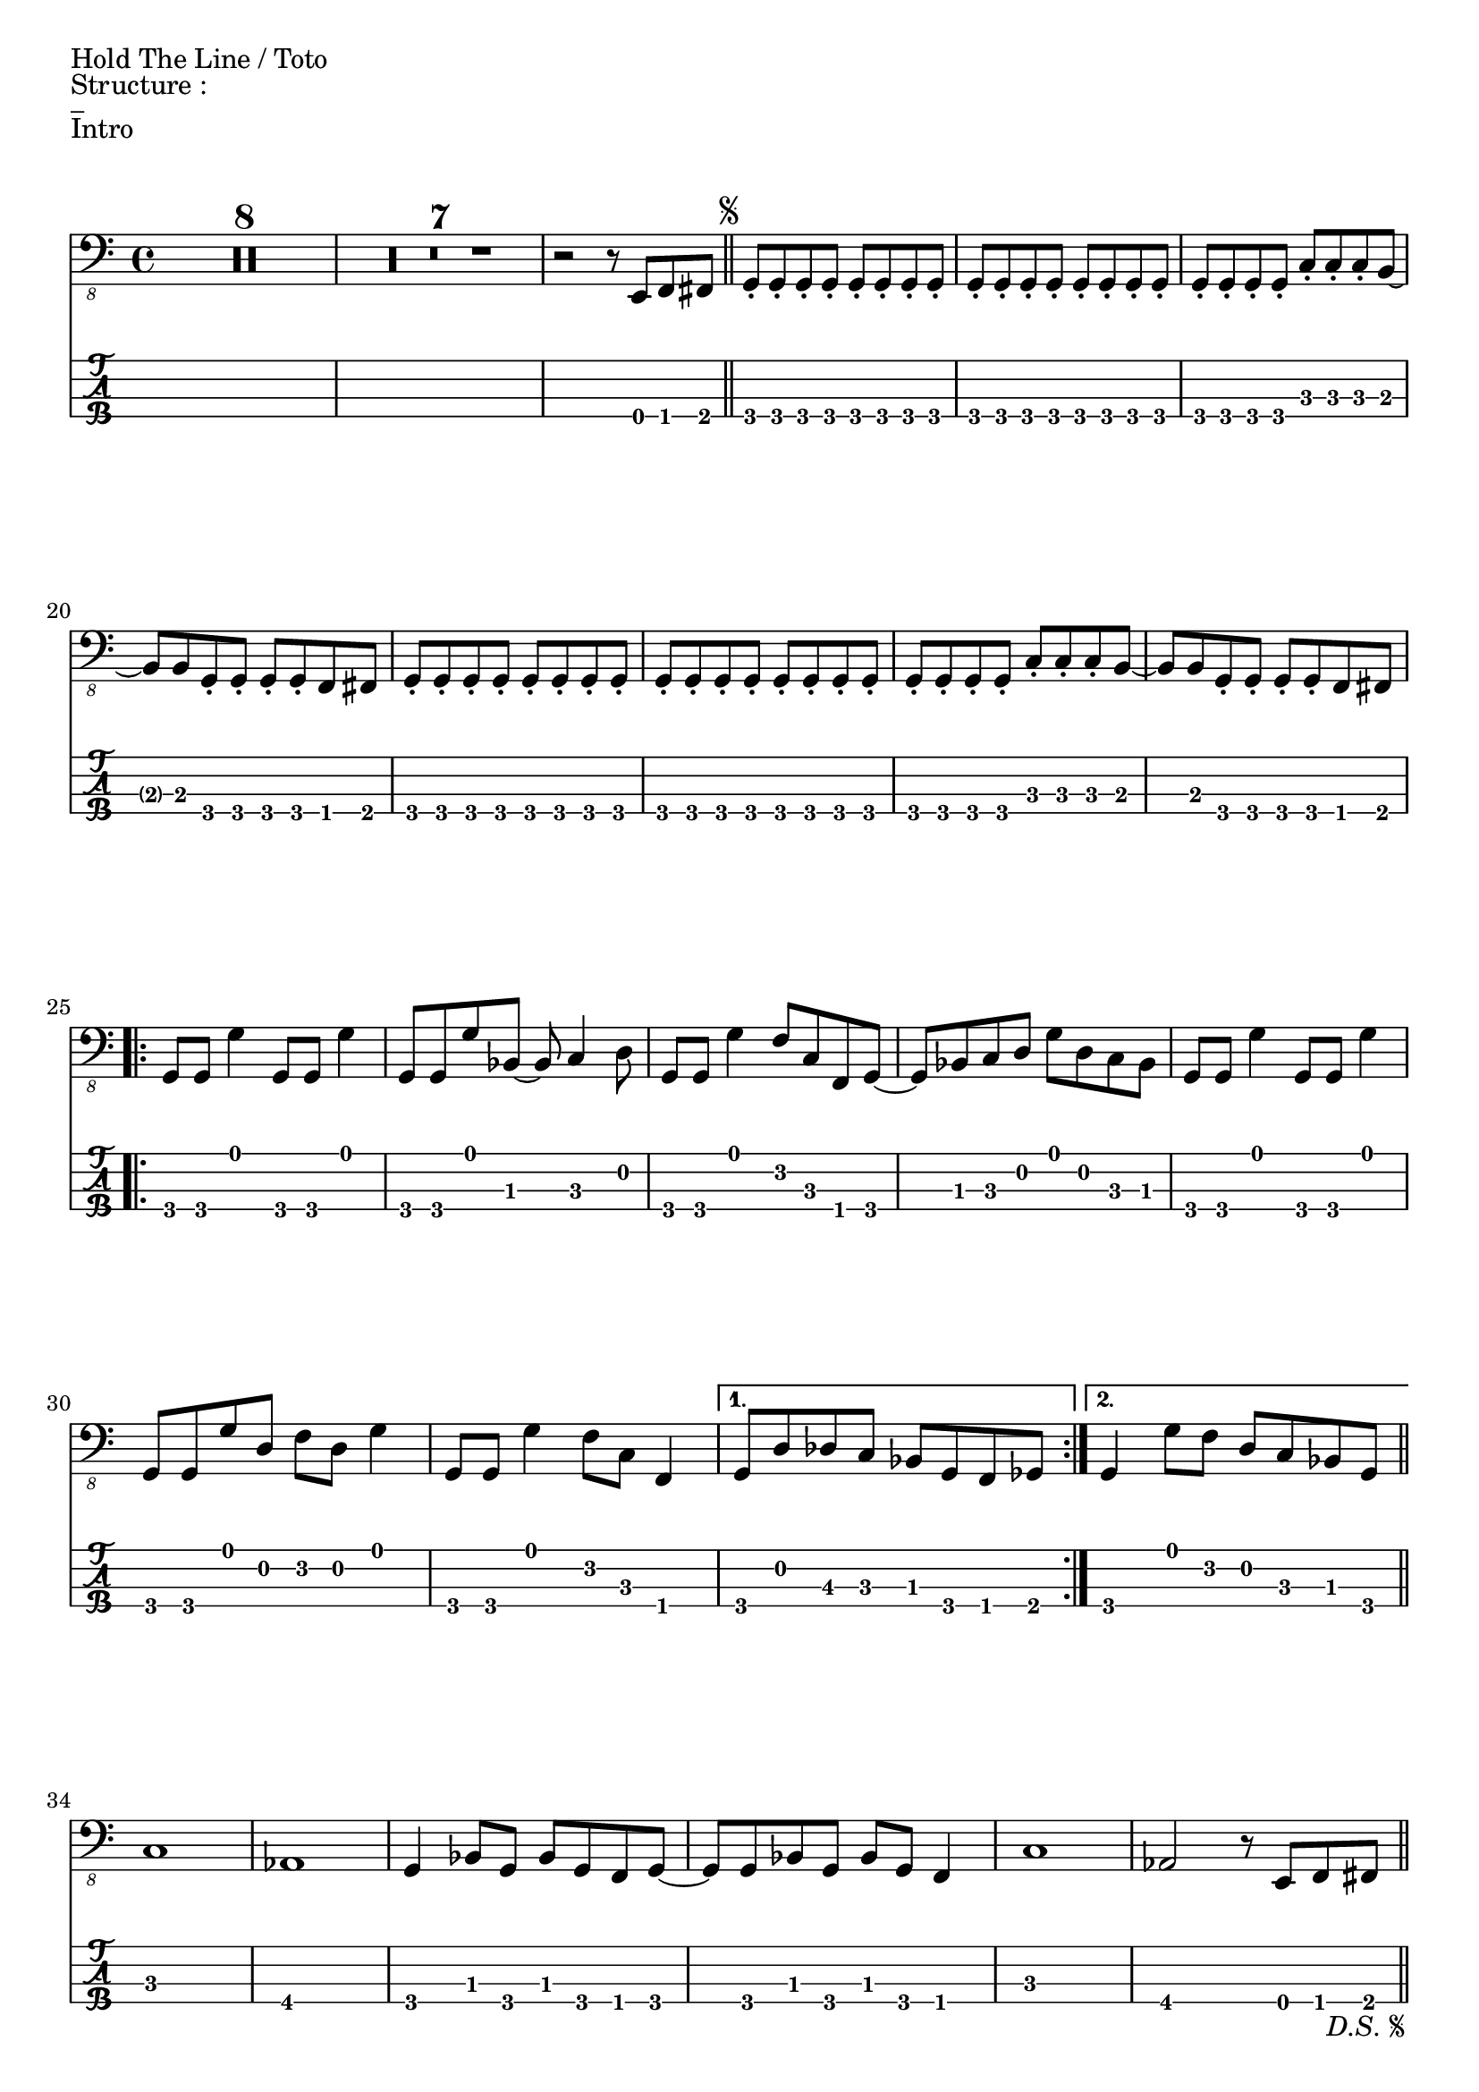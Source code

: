 %{
Partie vocale de Hold The Line
%}

\paper {
  indent = 0\mm
%  line-width = 160\mm
%  % offset the left padding, also add 1mm as lilypond creates cropped
%  % images with a little space on the right
%  line-width = #(- line-width (* mm  3.000000) (* mm 1))
%  line-width = 160\mm - 2.0 * 10.16\mm
%  % offset the left padding, also add 1mm as lilypond creates cropped
%  % images with a little space on the right
%  line-width = #(- line-width (* mm  3.000000) (* mm 1))
%  ragged-right = ##t
	score-markup-spacing = #'((basic-distance . 8)
         (minimum-distance . 1)
         (padding . 1))
}


\version "2.24.1"
%\title = "Hold The Line"
%\composer = "Toto"

%\layout {
  
%}

guitareIntro = \chords {
	r2 
}

guitarePartieA = \chords {
	e1 a2 b2 e1 
	\time 3/4 
	a2 r4
	\time 4/4
	e1 e 
}

guitarePartieB = \chords {
	e1 e e b a2 b e a1 a1 a4 r2. r1 b1
}

guitarePartieC = \chords {
	\time 4/4
	r1 r1 r1 r1 |
	\bar "||"
	\break
}

guitareOutro = \chords {
        
	
	e1 a2 b2 e1 
	\time 3/4 
	a2 r4 
}


basse = \relative {
  %Intro

  \set TabStaff.minimumFret = #0
  \set TabStaff.restrainOpenStrings = ##t
  \compressMMRests { R1*4/4*8 } |
  \compressMMRests { R1*4/4*7 } |
  r2 r8 e,, f fis | \bar "||"
\repeat segno 2 {
  g-. g-. g-. g-. g-. g-. g-. g-. | g-. g-. g-. g-. g-. g-. g-. g-. | g-. g-. g-. g-. c-. c-. c-. b~ | b b g-. g-. g-. g-. f fis |
  g-. g-. g-. g-. g-. g-. g-. g-. | g-. g-. g-. g-. g-. g-. g-. g-. | g-. g-. g-. g-. c-. c-. c-. b~ | b b g-. g-. g-. g-. f fis |
  \break

  %Verse
  \set TabStaff.minimumFret = #0
  \set TabStaff.restrainOpenStrings = ##t	
  \repeat volta 2 {
    g8 g g'4 g,8 g g'4 | g,8 g g' bes,~bes c4 d8 | g,8 g g'4 f8 c f, g~ | g bes c d g d c bes |
    g8 g g'4 g,8 g g'4 | g,8 g g' d f d g4 | g,8 g g'4 f8 c f,4 | 
    \alternative {
      \volta 1 { g8 d' des c bes g f ges }
      \volta 2 { g4 g'8 f d c bes g }
    }
  }
  \bar "||"
  \break

  %Chorus
  \set TabStaff.minimumFret = #0
  \set TabStaff.restrainOpenStrings = ##t	
  c1 | aes | g4 bes8 g bes g f g~ | g g bes g bes g f4 | 
  c'1 | aes2 r8 e f fis |
  \bar "||"
}
  \break

  %Re-intro
  g-. g-. g-. g-. g-. g-. g-. g-. | g-. g-. g-. g-. g-. g-. g-. g-. | g-. g-. g-. g-. c-. c-. c-. b~ | b b g-. g-. g-. g-. f fis |
  g-. g-. g-. g-. g-. g-. g-. g-. | g-. g-. g-. g-. g-. g-. g-. g-. | g-. g-. g-. g-. c-. c-. c-. b~ | b b g-. g-. g-. g-. f fis |
  \break

  %Solo
  g bes c d g f d c | bes g f fis g bes c d | c ees f g f ees c bes | g g' f d bes c d f | 
  g bes, c g g' c, d f | bes, c bes g f g bes d | c g' f ees c bes c ees | g bes a f d c f4 |
  g8 g f d c bes g bes | c d f g bes4 g8 f | c ees f g f ees c bes | g16 bes8 bes16 c8 c16 d~ d d f8 g f |
  g, bes c d f d bes' f | g f d c bes g bes b | c c ees f g f ees f | g g f d c bes g bes |
  c1~ | c1 | f,1~ | f2 r8 e f fis | 
}


	
\markup {Hold The Line / Toto}
\markup {Structure : }
\markup {_}

\markup {Intro}
<<
  \new Voice \with {
  \omit StringNumber
  } 
  {
    \clef "bass_8"
    \time 4/4
    \basse
  }
  %\guitareIntro
  \new TabStaff \with {
    stringTunings = #bass-tuning
  }
  {
    \basse
  }
>>



\pageBreak
\markup {I Love Rock'n Roll / Joan Jett}
\markup {Structure : I - C1 - V1 - C2 - V2 - C3 - V4(solo) - C4 (a capella) - C5 - C6 - C7}
\markup {_}

\markup {Intro}
upIntro = \drummode {
  \time 2/4
  
}
downIntro = \drummode {
  \time 2/4
  sn16 sn sn sn sn sn sn sn | \bar"||"
}
\new DrumStaff <<
  \new DrumVoice { \voiceOne \upIntro }
  \new DrumVoice { \voiceTwo \downIntro }
>>

\markup {Chorus : C1, C2, C3}
upChorus = \drummode {
  \time 4/4
  hhc16 r hhc16 r hhc16 r r8 hhc16 r hhc16 r hhc16 r r8 |  
  hhc16 r hhc16 r hhc16 r r8 hhc16 r hhc16 r hhc16 r r8 | 
  hhc16 r hhc16 r hhc16 r r8 hhc16 r hhc16 r hhc16 r r8 | 
  \time 3/4
  hhc16 r hhc16 r hhc16 r r8 hhc16 r hhc16 r |
  \time 4/4
  hhc16 r hhc16 r hhc16 r r8 hhc16 r hhc16 r hhc16 r r8 |  
  hhc16 r hhc16 r hhc16 r r8 hhc16 r hhc16 r hhc16 r r8 | 
  
}
downChorus = \drummode {
  \time 4/4
  bd16 r bd16 r <<sn16 sn16>> r r8 bd16 r bd16 r <<sn16 sn16>> r r8 |
  bd16 r bd16 r <<sn16 sn16>> r r8 bd16 r bd16 r <<sn16 sn16>> r r8 |
  bd16 r bd16 r <<sn16 sn16>> r r8 bd16 r bd16 r <<sn16 sn16>> r r8 |
  \time 3/4
  bd16 r bd16 r <<sn16 sn16>> r r8 bd16 r bd16 r | 
  \time 4/4
  bd16 r bd16 r <<sn16 sn16>> r r8 bd16 r bd16 r <<sn16 sn16>> r r8 |
  bd16 r bd16 r <<sn16 sn16>> r r8 bd16 r bd16 r <<sn16 sn16>> r r8 | \bar"||"
}
\new DrumStaff 
  \with {
    \consists Merge_rests_engraver}
<<
  \new DrumVoice { \voiceOne \upChorus }
  \new DrumVoice { \voiceTwo \downChorus }
>>

\markup {Verse : V1, V2, V3(solo Guitare) }
upVerse = \drummode {
  \time 4/4
  hhc16 r hhc16 r hhc16 r r8 hhc16 r hhc16 r hhc16 r r8 |  
  hhc16 r hhc16 r hhc16 r r8 hhc16 r hhc16 r hhc16 r r8 | 
  hhc16 r hhc16 r hhc16 r r8 hhc16 r hhc16 r hhc16 r r8 | 
  hhc16 r hhc16 r hhc16 r r8 hhc16 r hhc16 r hhc16 r r8 | 
  hhc16 r hhc16 r hhc16 r r8 hhc16 r hhc16 r hhc16 r r8 | 
  \time 2/4
  hhc16 r hhc16 r hhc16 r r8 |
  \time 4/4
  hhc16 r hhc16 r hhc16 r r8 hhc16 r hhc16 r hhc16 r r8 |  
  hhc16 r hhc16 r hhc16 r r8 hhc16 r hhc16 r hhc16 r r8 | 
  hhc16 r hhc16 r hhc16 r r8 hhc16 r hhc16 r hhc16 r r8 |  
  hhc16 r hhc16 r hhc16 r r8 hhc16 r hhc16 r hhc16 r r8 | 
  hhc16 r hhc16 r hhc16 r hhc16 r hhc16 r hhc16 r hhc16 r hhc16 r | 
  
}
downVerse = \drummode {
  \time 4/4
  bd16 r bd16 r <<sn16 sn16>> r r8 bd16 r bd16 r <<sn16 sn16>> r r8 |
  bd16 r bd16 r <<sn16 sn16>> r r8 bd16 r bd16 r <<sn16 sn16>> r r8 |
  bd16 r bd16 r <<sn16 sn16>> r r8 bd16 r bd16 r <<sn16 sn16>> r r8 |
  bd16 r bd16 r <<sn16 sn16>> r r8 bd16 r bd16 r <<sn16 sn16>> r r8 |
  bd16 r bd16 r <<sn16 sn16>> r r8 bd16 r bd16 r <<sn16 sn16>> r r8 |
  \time 2/4
  bd16 r bd16 r <<sn16 sn16>> r r8 | 
  \time 4/4
  bd16 r bd16 r <<sn16 sn16>> r r8 bd16 r bd16 r <<sn16 sn16>> r r8 |
  bd16 r bd16 r <<sn16 sn16>> r r8 bd16 r bd16 r <<sn16 sn16>> r r8 |
  bd16 r bd16 r <<sn16 sn16>> r r8 bd16 r bd16 r <<sn16 sn16>> r r8 |
  bd16 r bd16 r <<sn16 sn16>> r r8 bd16 r bd16 r <<sn16 sn16>> r r8 |
  <<bd16 sn16>> r r16 r <<bd16 sn16 sn16>> r r8 <<bd16 sn16>> r sn16 r <<bd16 sn16 sn16>> sn sn r16 |
  \bar"||"
}
\new DrumStaff 
  \with {
    \consists Merge_rests_engraver}
<<
  \new DrumVoice { \voiceOne \upVerse }
  \new DrumVoice { \voiceTwo \downVerse }
>>
